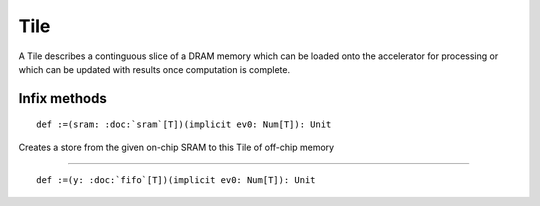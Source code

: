 
.. role:: black
.. role:: gray
.. role:: silver
.. role:: white
.. role:: maroon
.. role:: red
.. role:: fuchsia
.. role:: pink
.. role:: orange
.. role:: yellow
.. role:: lime
.. role:: green
.. role:: olive
.. role:: teal
.. role:: cyan
.. role:: aqua
.. role:: blue
.. role:: navy
.. role:: purple

.. _Tile:

Tile
====


A Tile describes a continguous slice of a DRAM memory which can be loaded onto the accelerator for processing or which can be updated
with results once computation is complete.


Infix methods
-------------

.. parsed-literal::

  :maroon:`def` :=(sram: :doc:`sram`\[T\])(:maroon:`implicit` ev0: Num[T]): Unit

Creates a store from the given on-chip SRAM to this Tile of off-chip memory 


*********

.. parsed-literal::

  :maroon:`def` :=(y: :doc:`fifo`\[T\])(:maroon:`implicit` ev0: Num[T]): Unit




